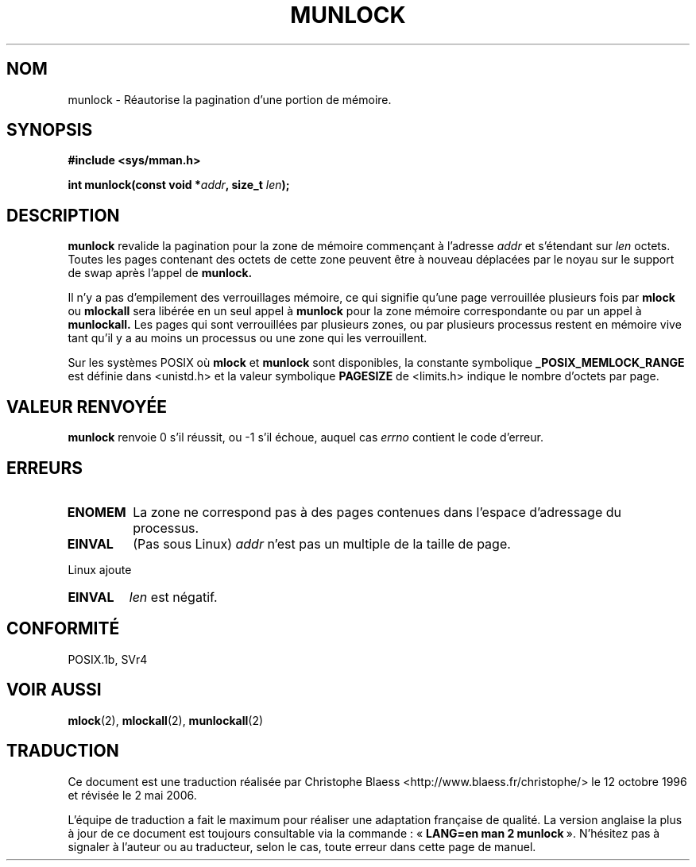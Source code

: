.\" Hey Emacs! This file is -*- nroff -*- source.
.\"
.\" 1995-11-26  Markus Kuhn <mskuhn@cip.informatik.uni-erlangen.de>
.\"      First version written
.\"
.\" Traduction  12/10/1996 Christophe BLAESS (ccb@club-internet.fr)
.\" Màj 08/04/1997
.\" Màj 18/07/2003 LDP-1.56
.\" Màj 04/07/2005 LDP-1.61
.\" Màj 01/05/2006 LDP-1.67.1
.\"
.TH MUNLOCK 2 "21 août 2003" LDP "Manuel du programmeur Linux"
.SH NOM
munlock \- Réautorise la pagination d'une portion de mémoire.
.SH SYNOPSIS
.nf
.B #include <sys/mman.h>
.sp
\fBint munlock(const void *\fIaddr\fB, size_t \fIlen\fB);
.fi
.SH DESCRIPTION
.B munlock
revalide la pagination pour la zone de mémoire commençant
à l'adresse
.I addr
et s'étendant sur
.I len
octets. Toutes les pages contenant des octets de cette zone
peuvent être à nouveau déplacées par le noyau sur le support
de swap après l'appel de
.B munlock.

Il n'y a pas d'empilement des verrouillages mémoire, ce qui
signifie qu'une page verrouillée plusieurs fois par
.B mlock
ou
.B mlockall
sera libérée en un seul appel à
.B munlock
pour la zone mémoire correspondante ou par un appel à
.BR munlockall.
Les pages qui sont verrouillées par plusieurs zones, ou
par plusieurs processus restent en mémoire vive tant qu'il
y a au moins un processus ou une zone qui les verrouillent.

Sur les systèmes POSIX où
.B mlock
et
.B munlock
sont disponibles, la constante symbolique
.B _POSIX_MEMLOCK_RANGE
est définie dans <unistd.h> et la valeur symbolique
.B PAGESIZE
de <limits.h> indique le nombre d'octets par page.
.SH "VALEUR RENVOYÉE"
.B munlock
renvoie 0 s'il réussit, ou \-1 s'il échoue, auquel cas
.I errno
contient le code d'erreur.
.SH ERREURS
.TP
.B ENOMEM
La zone ne correspond pas à des pages contenues dans l'espace
d'adressage du processus.
.TP
.B EINVAL
(Pas sous Linux)
.I addr
n'est pas un multiple de la taille de page.
.LP
Linux ajoute
.TP
.B EINVAL
.I len
est négatif.
.SH CONFORMITÉ
POSIX.1b, SVr4
.SH "VOIR AUSSI"
.BR mlock (2),
.BR mlockall (2),
.BR munlockall (2)
.SH TRADUCTION
.PP
Ce document est une traduction réalisée par Christophe Blaess
<http://www.blaess.fr/christophe/> le 12\ octobre\ 1996
et révisée le 2\ mai\ 2006.
.PP
L'équipe de traduction a fait le maximum pour réaliser une adaptation
française de qualité. La version anglaise la plus à jour de ce document est
toujours consultable via la commande\ : «\ \fBLANG=en\ man\ 2\ munlock\fR\ ».
N'hésitez pas à signaler à l'auteur ou au traducteur, selon le cas, toute
erreur dans cette page de manuel.
